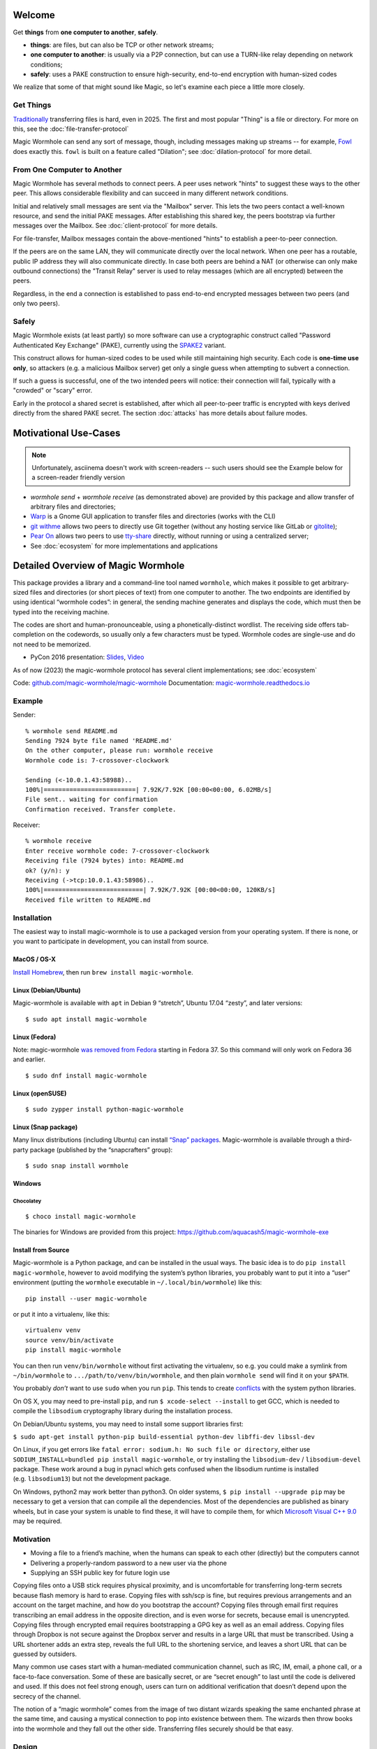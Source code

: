 
Welcome
=======

Get **things** from **one computer to another**, **safely**.


- **things**: are files, but can also be TCP or other network streams;
- **one computer to another**: is usually via a P2P connection, but can use a TURN-like relay depending on network conditions;
- **safely**: uses a PAKE construction to ensure high-security, end-to-end encryption with human-sized codes

We realize that some of that might sound like Magic, so let's examine each piece a little more closely.


Get Things
----------

`Traditionally <https://xkcd.com/949/>`_ transferring files is hard, even in 2025.
The first and most popular "Thing" is a file or directory.
For more on this, see the :doc:`file-transfer-protocol`

Magic Wormhole can send any sort of message, though, including messages making up streams -- for example, `Fowl <https://github.com/meejah/fowl>`_ does exactly this.
``fowl`` is built on a feature called "Dilation"; see :doc:`dilation-protocol` for more detail.


From One Computer to Another
----------------------------

Magic Wormhole has several methods to connect peers.
A peer uses network "hints" to suggest these ways to the other peer.
This allows considerable flexibility and can succeed in many different network conditions.

Initial and relatively small messages are sent via the "Mailbox" server.
This lets the two peers contact a well-known resource, and send the initial PAKE messages.
After establishing this shared key, the peers bootstrap via further messages over the Mailbox.
See :doc:`client-protocol` for more details.

For file-transfer, Mailbox messages contain the above-mentioned "hints" to establish a peer-to-peer connection.

If the peers are on the same LAN, they will communicate directly over the local network.
When one peer has a routable, public IP address they will also communicate directly.
In case both peers are behind a NAT (or otherwise can only make outbound connections) the "Transit Relay" server is used to relay messages (which are all encrypted) between the peers.

Regardless, in the end a connection is established to pass end-to-end encrypted messages between two peers (and only two peers).


Safely
------

Magic Wormhole exists (at least partly) so more software can use a cryptographic construct called "Password Authenticated Key Exchange" (PAKE), currently using the `SPAKE2 <https://datatracker.ietf.org/doc/rfc9383/>`_ variant.

This construct allows for human-sized codes to be used while still maintaining high security.
Each code is **one-time use only**, so attackers (e.g. a malicious Mailbox server) get only a single guess when attempting to subvert a connection.

If such a guess is successful, one of the two intended peers will notice: their connection will fail, typically with a "crowded" or "scary" error.

Early in the protocol a shared secret is established, after which all peer-to-peer traffic is encrypted with keys derived directly from the shared PAKE secret.
The section :doc:`attacks` has more details about failure modes.


Motivational Use-Cases
======================

.. raw:: html

    <a href="https://asciinema.org/a/6YLCEhZ2dGDhzr3u55OlhViZU" target="_blank"><img src="https://asciinema.org/a/6YLCEhZ2dGDhzr3u55OlhViZU.svg" /></a>

.. note::

    Unfortunately, asciinema doesn't work with screen-readers -- such users should see the Example below for a screen-reader friendly version


* `wormhole send` + `wormhole receive` (as demonstrated above) are provided by this package and allow transfer of arbitrary files and directories;
* `Warp <https://gitlab.gnome.org/World/warp>`_ is a Gnome GUI application to transfer files and directories (works with the CLI)
* `git withme <https://git.sr.ht/~meejah/git-withme>`_ allows two peers to directly use Git together (without any hosting service like GitLab or `gitolite <https://gitolite.com/gitolite/>`_);
* `Pear On <https://git.sr.ht/~meejah/pear-on>`_ allows two peers to use `tty-share <https://github.com/elisescu/tty-share>`_ directly, without running or using a centralized server;
* See :doc:`ecosystem` for more implementations and applications


Detailed Overview of Magic Wormhole
===================================

This package provides a library and a command-line tool named
``wormhole``, which makes it possible to get arbitrary-sized files and
directories (or short pieces of text) from one computer to another. The
two endpoints are identified by using identical “wormhole codes”: in
general, the sending machine generates and displays the code, which must
then be typed into the receiving machine.

The codes are short and human-pronounceable, using a
phonetically-distinct wordlist. The receiving side offers tab-completion
on the codewords, so usually only a few characters must be typed.
Wormhole codes are single-use and do not need to be memorized.

-  PyCon 2016 presentation:
   `Slides <https://www.lothar.com/~warner/MagicWormhole-PyCon2016.pdf>`__,
   `Video <https://www.youtube.com/watch?v=oFrTqQw0_3c>`__

As of now (2023) the magic-wormhole protocol has several client
implementations; see :doc:`ecosystem`

Code: `github.com/magic-wormhole/magic-wormhole <https://github.com/magic-wormhole/magic-wormhole>`_
Documentation: `magic-wormhole.readthedocs.io <https://magic-wormhole.readthedocs.io/en/latest/>`_


Example
-------

Sender:

::

   % wormhole send README.md
   Sending 7924 byte file named 'README.md'
   On the other computer, please run: wormhole receive
   Wormhole code is: 7-crossover-clockwork

   Sending (<-10.0.1.43:58988)..
   100%|=========================| 7.92K/7.92K [00:00<00:00, 6.02MB/s]
   File sent.. waiting for confirmation
   Confirmation received. Transfer complete.

Receiver:

::

   % wormhole receive
   Enter receive wormhole code: 7-crossover-clockwork
   Receiving file (7924 bytes) into: README.md
   ok? (y/n): y
   Receiving (->tcp:10.0.1.43:58986)..
   100%|===========================| 7.92K/7.92K [00:00<00:00, 120KB/s]
   Received file written to README.md

Installation
------------

The easiest way to install magic-wormhole is to use a packaged version
from your operating system. If there is none, or you want to participate
in development, you can install from source.

MacOS / OS-X
~~~~~~~~~~~~

`Install Homebrew <https://brew.sh/>`__, then run
``brew install magic-wormhole``.

Linux (Debian/Ubuntu)
~~~~~~~~~~~~~~~~~~~~~

Magic-wormhole is available with ``apt`` in Debian 9 “stretch”, Ubuntu
17.04 “zesty”, and later versions:

::

   $ sudo apt install magic-wormhole

Linux (Fedora)
~~~~~~~~~~~~~~

Note: magic-wormhole `was removed from
Fedora <https://bugzilla.redhat.com/show_bug.cgi?id=2073777>`__ starting
in Fedora 37. So this command will only work on Fedora 36 and earlier.

::

   $ sudo dnf install magic-wormhole

Linux (openSUSE)
~~~~~~~~~~~~~~~~

::

   $ sudo zypper install python-magic-wormhole

Linux (Snap package)
~~~~~~~~~~~~~~~~~~~~

Many linux distributions (including Ubuntu) can install `“Snap”
packages <https://snapcraft.io/>`__. Magic-wormhole is available through
a third-party package (published by the “snapcrafters” group):

::

   $ sudo snap install wormhole

Windows
~~~~~~~

Chocolatey
^^^^^^^^^^

::

   $ choco install magic-wormhole

The binaries for Windows are provided from this project:
https://github.com/aquacash5/magic-wormhole-exe

Install from Source
~~~~~~~~~~~~~~~~~~~

Magic-wormhole is a Python package, and can be installed in the usual
ways. The basic idea is to do ``pip install magic-wormhole``, however to
avoid modifying the system’s python libraries, you probably want to put
it into a “user” environment (putting the ``wormhole`` executable in
``~/.local/bin/wormhole``) like this:

::

   pip install --user magic-wormhole

or put it into a virtualenv, like this:

::

   virtualenv venv
   source venv/bin/activate
   pip install magic-wormhole

You can then run ``venv/bin/wormhole`` without first activating the
virtualenv, so e.g. you could make a symlink from ``~/bin/wormhole`` to
``.../path/to/venv/bin/wormhole``, and then plain ``wormhole send`` will
find it on your ``$PATH``.

You probably *don’t* want to use ``sudo`` when you run ``pip``. This
tends to create
`conflicts <https://github.com/magic-wormhole/magic-wormhole/issues/336>`__ with
the system python libraries.

On OS X, you may need to pre-install ``pip``, and run
``$ xcode-select --install`` to get GCC, which is needed to compile the
``libsodium`` cryptography library during the installation process.

On Debian/Ubuntu systems, you may need to install some support libraries
first:

``$ sudo apt-get install python-pip build-essential python-dev libffi-dev libssl-dev``

On Linux, if you get errors like
``fatal error: sodium.h: No such file or directory``, either use
``SODIUM_INSTALL=bundled pip install magic-wormhole``, or try installing
the ``libsodium-dev`` / ``libsodium-devel`` package. These work around a
bug in pynacl which gets confused when the libsodium runtime is
installed (e.g. ``libsodium13``) but not the development package.

On Windows, python2 may work better than python3. On older systems,
``$ pip install --upgrade pip`` may be necessary to get a version that
can compile all the dependencies. Most of the dependencies are published
as binary wheels, but in case your system is unable to find these, it
will have to compile them, for which `Microsoft Visual C++
9.0 <https://support.microsoft.com/en-us/topic/the-latest-supported-visual-c-downloads-2647da03-1eea-4433-9aff-95f26a218cc0>`__
may be required.

Motivation
----------

-  Moving a file to a friend’s machine, when the humans can speak to
   each other (directly) but the computers cannot
-  Delivering a properly-random password to a new user via the phone
-  Supplying an SSH public key for future login use

Copying files onto a USB stick requires physical proximity, and is
uncomfortable for transferring long-term secrets because flash memory is
hard to erase. Copying files with ssh/scp is fine, but requires previous
arrangements and an account on the target machine, and how do you
bootstrap the account? Copying files through email first requires
transcribing an email address in the opposite direction, and is even
worse for secrets, because email is unencrypted. Copying files through
encrypted email requires bootstrapping a GPG key as well as an email
address. Copying files through Dropbox is not secure against the Dropbox
server and results in a large URL that must be transcribed. Using a URL
shortener adds an extra step, reveals the full URL to the shortening
service, and leaves a short URL that can be guessed by outsiders.

Many common use cases start with a human-mediated communication channel,
such as IRC, IM, email, a phone call, or a face-to-face conversation.
Some of these are basically secret, or are “secret enough” to last until
the code is delivered and used. If this does not feel strong enough,
users can turn on additional verification that doesn’t depend upon the
secrecy of the channel.

The notion of a “magic wormhole” comes from the image of two distant
wizards speaking the same enchanted phrase at the same time, and causing
a mystical connection to pop into existence between them. The wizards
then throw books into the wormhole and they fall out the other side.
Transferring files securely should be that easy.

Design
------

The ``wormhole`` tool uses PAKE “Password-Authenticated Key Exchange”, a
family of cryptographic algorithms that uses a short low-entropy
password to establish a strong high-entropy shared key. This key can
then be used to encrypt data. ``wormhole`` uses the SPAKE2 algorithm,
due to Abdalla and
Pointcheval\ `1 <https://www.di.ens.fr/~pointche/Documents/Papers/2005_rsa.pdf>`__.

PAKE effectively trades off interaction against offline attacks. The
only way for a network attacker to learn the shared key is to perform a
man-in-the-middle attack during the initial connection attempt, and to
correctly guess the code being used by both sides. Their chance of doing
this is inversely proportional to the entropy of the wormhole code. The
default is to use a 16-bit code (use –code-length= to change this), so
for each use of the tool, an attacker gets a 1-in-65536 chance of
success. As such, users can expect to see many error messages before the
attacker has a reasonable chance of success.

Timing
------

The program does not have any built-in timeouts, however it is expected
that both clients will be run within an hour or so of each other. This
makes the tool most useful for people who are having a real-time
conversation already, and want to graduate to a secure connection. Both
clients must be left running until the transfer has finished.

Relays
------

There are two servers involved, one of which you may never use.
- the "Mailbox Server";
- and a "Transit Relay"

The wormhole library requires a “Mailbox Server” (also known as the
“Rendezvous Server”): a simple WebSocket-based relay that delivers
messages from one client to another. This allows the wormhole codes to
omit IP addresses and port numbers. The URL of a public server is baked
into the library for use as a default, and will be freely available
until volume or abuse makes it infeasible to support. Applications which
desire more reliability can easily run their own relay and configure
their clients to use it instead. Code for the Mailbox Server is in a
separate package named ``magic-wormhole-mailbox-server`` and has
documentation
`here <https://github.com/magic-wormhole/magic-wormhole-mailbox-server/blob/master/docs/welcome.md>`__.
Both clients must use the same mailbox server. The default can be
overridden with the ``--relay-url`` option.

The file-transfer commands also use a “Transit Relay”, which is another
simple server that glues together two inbound TCP connections and
transfers data on each to the other (the moral equivalent of a TURN
server). The ``wormhole send`` file mode shares the IP addresses of each
client with the other (inside the encrypted message), and both clients
first attempt to connect directly. If this fails, they fall back to
using the transit relay. As before, the host/port of a public server is
baked into the library, and should be sufficient to handle moderate
traffic. Code for the Transit Relay is provided a separate package named
``magic-wormhole-transit-relay`` with instructions
`here <https://github.com/magic-wormhole/magic-wormhole-transit-relay/blob/master/docs/running.md>`__.
The clients exchange transit relay information during connection
negotiation, so they can be configured to use different ones without
problems. Use the ``--transit-helper`` option to override the default.

The protocol includes provisions to deliver notices and error messages
to clients: if either relay must be shut down, these channels will be
used to provide information about alternatives.

CLI tool
--------

-  ``wormhole send [args] --text TEXT``
-  ``wormhole send [args] FILENAME``
-  ``wormhole send [args] DIRNAME``
-  ``wormhole receive [args]``

Both commands accept additional arguments to influence their behavior:

-  ``--code-length WORDS``: use more or fewer than 2 words for the code
-  ``--verify`` : print (and ask user to compare) extra verification
   string

Tab-Completion
~~~~~~~~~~~~~~

Wormhole codes will tab-complete for receivers out-of-the-box.

If you desire shell tab-completion on sub-commands, we include generated
files `from
Click <https://click.palletsprojects.com/en/8.1.x/shell-completion/>`__
for Bash, Zsh and Fish shells in
`wormhole_completion.bash <https://github.com/magic-wormhole/magic-wormhole/blob/master/wormhole_complete.bash>`__
(or ``.zsh``, ``.fish``). Put this file in your favourite location and
add a line like ``source ~/wormhole_completion.bash`` to ``~/.bashrc``
(or similar for ``zsh`` and ``fish`` shells).

Library
-------

The ``wormhole`` module makes it possible for other applications to use
these code-protected channels. This includes Twisted support, and (in
the future) will include blocking/synchronous support too. See
docs/api.md for details.

The file-transfer tools use a second module named ``wormhole.transit``,
which provides an encrypted record-pipe. It knows how to use the Transit
Relay as well as direct connections, and attempts them all in parallel.
``TransitSender`` and ``TransitReceiver`` are distinct, although once
the connection is established, data can flow in either direction. All
data is encrypted (using nacl/libsodium “secretbox”) using a key derived
from the PAKE phase. See ``src/wormhole/cli/cmd_send.py`` for examples.

Development
-----------

-  Bugs and patches at the `GitHub project
   page <https://github.com/magic-wormhole/magic-wormhole>`__.
-  Chat via `IRC <irc://irc.libera.chat/#magic-wormhole>`__:
   #magic-wormhole on irc.libera.chat
-  Chat via `Matrix <https://matrix.to/#/#magic-wormhole:matrix.org>`__:
   #magic-wormhole on matrix.org

To set up Magic Wormhole for development, you will first need to install
`virtualenv <https://docs.python.org/3/tutorial/venv.html>`__.

Once you’ve done that, ``git clone`` the repo, ``cd`` into the root of
the repository, and run:

::

   virtualenv venv
   source venv/bin/activate
   pip install --upgrade pip setuptools

Now your virtualenv has been activated. You’ll want to re-run
``source venv/bin/activate`` for every new terminal session you open.

To install Magic Wormhole and its development dependencies into your
virtualenv, run:

::

   pip install -e .[dev]

If you are using zsh, such as on macOS Catalina or later, you will have
to run ``pip install -e .'[dev]'`` instead.

While the virtualenv is active, running ``wormhole`` will get you the
development version.

Running Tests
~~~~~~~~~~~~~

Within your virtualenv, the command-line program ``trial`` will run the
test suite:

::

   trial wormhole

This tests the entire ``wormhole`` package. If you want to run only the
tests for a specific module, or even just a specific test, you can
specify it instead via Python’s standard dotted import notation, e.g.:

::

   trial wormhole.test.test_cli.PregeneratedCode.test_file_tor

Developers can also just clone the source tree and run ``tox`` to run
the unit tests on all supported (and installed) versions of
python: 3.9, 3.10, 3.11, 3.12.

Troubleshooting
~~~~~~~~~~~~~~~

Every so often, you might get a traceback with the following kind of
error:

::

   pkg_resources.DistributionNotFound: The 'magic-wormhole==0.9.1-268.g66e0d86.dirty' distribution was not found and is required by the application

If this happens, run ``pip install -e .[dev]`` again.

Other
~~~~~

Relevant `xkcd <https://xkcd.com/949/>`__ :-)

License, Compatibility
----------------------

This library is released under the MIT license, see LICENSE for details.

This library is compatible with Python 3.9, 3.10, 3.11, 3.12.

.. raw:: html

   <!-- footnotes -->
